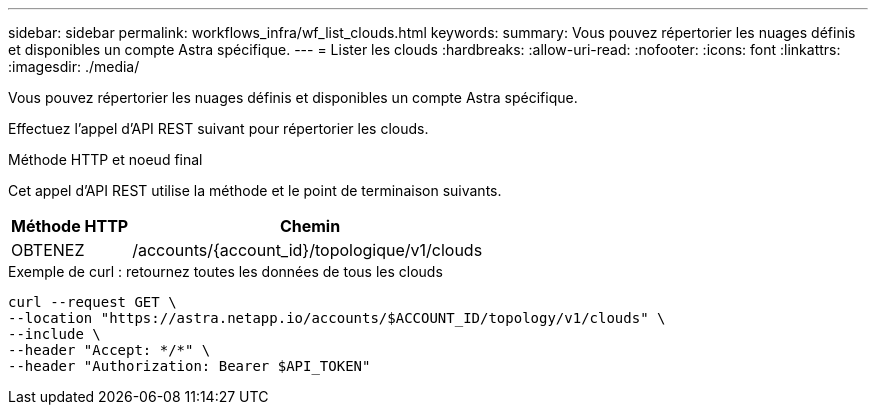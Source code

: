 ---
sidebar: sidebar 
permalink: workflows_infra/wf_list_clouds.html 
keywords:  
summary: Vous pouvez répertorier les nuages définis et disponibles un compte Astra spécifique. 
---
= Lister les clouds
:hardbreaks:
:allow-uri-read: 
:nofooter: 
:icons: font
:linkattrs: 
:imagesdir: ./media/


[role="lead"]
Vous pouvez répertorier les nuages définis et disponibles un compte Astra spécifique.

Effectuez l'appel d'API REST suivant pour répertorier les clouds.

.Méthode HTTP et noeud final
Cet appel d'API REST utilise la méthode et le point de terminaison suivants.

[cols="25,75"]
|===
| Méthode HTTP | Chemin 


| OBTENEZ | /accounts/{account_id}/topologique/v1/clouds 
|===
.Exemple de curl : retournez toutes les données de tous les clouds
[source, curl]
----
curl --request GET \
--location "https://astra.netapp.io/accounts/$ACCOUNT_ID/topology/v1/clouds" \
--include \
--header "Accept: */*" \
--header "Authorization: Bearer $API_TOKEN"
----